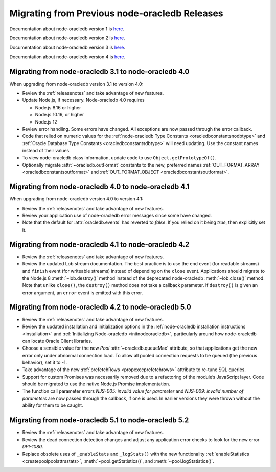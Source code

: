 .. _migrate:

**********************************************
Migrating from Previous node-oracledb Releases
**********************************************

Documentation about node-oracledb version 1 is
`here <https://github.com/oracle/node-oracledb/blob/node-oracledb-v1/doc/api.md>`__.

Documentation about node-oracledb version 2 is
`here <https://github.com/oracle/node-oracledb/blob/v2.3.0/doc/api.md>`__.

Documentation about node-oracledb version 3 is
`here <https://github.com/oracle/node-oracledb/blob/v3.1.2/doc/api.md>`__.

Documentation about node-oracledb version 4 is
`here <https://github.com/oracle/node-oracledb/blob/v4.2.0/doc/api.md>`__.

.. _migratev31v40:

Migrating from node-oracledb 3.1 to node-oracledb 4.0
=====================================================

When upgrading from node-oracledb version 3.1 to version 4.0:

-  Review the :ref:`releasenotes` and take advantage of new features.

-  Update Node.js, if necessary. Node-oracledb 4.0 requires

   -  Node.js 8.16 or higher
   -  Node.js 10.16, or higher
   -  Node.js 12

-  Review error handling. Some errors have changed. All exceptions are
   now passed through the error callback.

-  Code that relied on numeric values for the :ref:`node-oracledb Type
   Constants <oracledbconstantsnodbtype>` and :ref:`Oracle Database Type
   Constants <oracledbconstantsdbtype>` will need updating. Use the
   constant names instead of their values.

-  To view node-oracledb class information, update code to use
   ``Object.getPrototypeOf()``.

-  Optionally migrate :attr:`~oracledb.outFormat` constants to the new,
   preferred names
   :ref:`OUT_FORMAT_ARRAY <oracledbconstantsoutformat>` and
   :ref:`OUT_FORMAT_OBJECT <oracledbconstantsoutformat>`.

.. _migratev40v41:

Migrating from node-oracledb 4.0 to node-oracledb 4.1
=====================================================

When upgrading from node-oracledb version 4.0 to version 4.1:

-  Review the :ref:`releasenotes` and take advantage of new features.

-  Review your application use of node-oracledb error messages since
   some have changed.

-  Note that the default for :attr:`oracledb.events` has
   reverted to *false*. If you relied on it being *true*, then
   explicitly set it.

.. _migratev41v42:

Migrating from node-oracledb 4.1 to node-oracledb 4.2
=====================================================

-  Review the :ref:`releasenotes` and take advantage of new features.

-  Review the updated Lob stream documentation. The best practice is to
   use the ``end`` event (for readable streams) and ``finish`` event
   (for writeable streams) instead of depending on the ``close`` event.
   Applications should migrate to the Node.js 8
   :meth:`~lob.destroy()` method instead of the deprecated
   node-oracledb :meth:`~lob.close()` method. Note that unlike
   ``close()``, the ``destroy()`` method does not take a callback
   parameter. If ``destroy()`` is given an error argument, an ``error``
   event is emitted with this error.

.. _migratev42v50:

Migrating from node-oracledb 4.2 to node-oracledb 5.0
=====================================================

-  Review the :ref:`releasenotes` and take advantage of new features.

-  Review the updated installation and initialization options in the
   :ref:`node-oracledb installation
   instructions <installation>` and :ref:`Initializing Node-oracledb
   <initnodeoracledb>`, particularly
   around how node-oracledb can locate Oracle Client libraries.

-  Choose a sensible value for the new *Pool*
   :attr:`~oracledb.queueMax` attribute, so that applications
   get the new error only under abnormal connection load. To allow all
   pooled connection requests to be queued (the previous behavior), set
   it to -1.

-  Take advantage of the new
   :ref:`prefetchRows <propexecprefetchrows>` attribute to re-tune SQL
   queries.

-  Support for custom Promises was necessarily removed due to a
   refactoring of the module’s JavaScript layer. Code should be migrated
   to use the native Node.js Promise implementation.

-  The function call parameter errors *NJS-005: invalid value for
   parameter* and *NJS-009: invalid number of parameters* are now passed
   through the callback, if one is used. In earlier versions they were
   thrown without the ability for them to be caught.

.. _migratev51v52:

Migrating from node-oracledb 5.1 to node-oracledb 5.2
=====================================================

-  Review the :ref:`releasenotes` and take advantage of new features.

-  Review the dead connection detection changes and adjust any
   application error checks to look for the new error *DPI-1080*.

-  Replace obsolete uses of ``_enableStats`` and ``_logStats()`` with
   the new functionality
   :ref:`enableStatistics <createpoolpoolattrsstats>`,
   :meth:`~pool.getStatistics()`, and :meth:`~pool.logStatistics()`.
